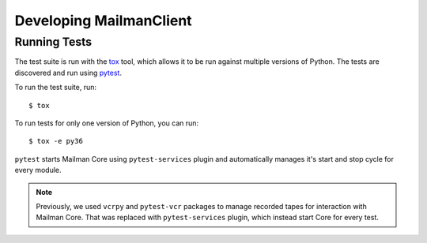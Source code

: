 ========================
Developing MailmanClient
========================


Running Tests
=============

The test suite is run with the `tox`_ tool, which allows it to be run against
multiple versions of Python. The tests are discovered and run using `pytest`_.

To run the test suite, run::

  $ tox

To run tests for only one version of Python, you can run::

  $ tox -e py36
  
``pytest`` starts Mailman Core using ``pytest-services`` plugin and
automatically manages it's start and stop cycle for every module.


.. note:: Previously, we used ``vcrpy`` and ``pytest-vcr`` packages to manage
          recorded tapes for interaction with Mailman Core. That was replaced
          with ``pytest-services`` plugin, which instead start Core for every
          test.


.. _`tox`: https://testrun.org/tox/latest/
.. _`pytest`: https://docs.pytest.org/en/latest/
